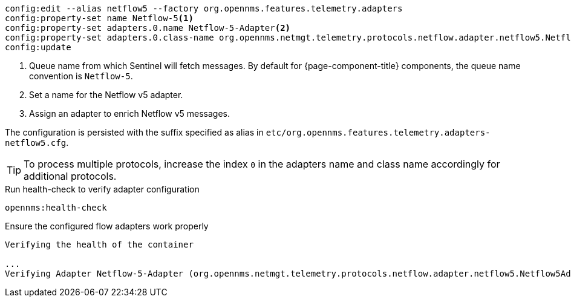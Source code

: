[source, karaf]
----
config:edit --alias netflow5 --factory org.opennms.features.telemetry.adapters
config:property-set name Netflow-5<1>
config:property-set adapters.0.name Netflow-5-Adapter<2>
config:property-set adapters.0.class-name org.opennms.netmgt.telemetry.protocols.netflow.adapter.netflow5.Netflow5Adapter<3>
config:update
----

<1> Queue name from which Sentinel will fetch messages.
By default for {page-component-title} components, the queue name convention is `Netflow-5`.
<2> Set a name for the Netflow v5 adapter.
<3> Assign an adapter to enrich Netflow v5 messages.

The configuration is persisted with the suffix specified as alias in `etc/org.opennms.features.telemetry.adapters-netflow5.cfg`.

TIP: To process multiple protocols, increase the index `0` in the adapters name and class name accordingly for additional protocols.

.Run health-check to verify adapter configuration
[source, karaf]
----
opennms:health-check
----

.Ensure the configured flow adapters work properly
[source, output]
----
Verifying the health of the container

...
Verifying Adapter Netflow-5-Adapter (org.opennms.netmgt.telemetry.protocols.netflow.adapter.netflow5.Netflow5Adapter)   [ Success  ]
----
